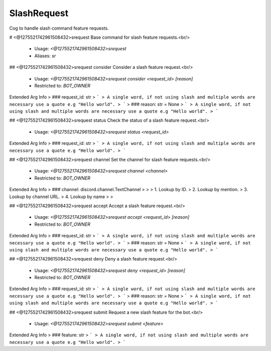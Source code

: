 SlashRequest
============

Cog to handle slash command feature requests.

# <@1275521742961508432>srequest
Base command for slash feature requests.<br/>
 - Usage: `<@1275521742961508432>srequest`
 - Aliases: `sr`


## <@1275521742961508432>srequest consider
Consider a slash feature request.<br/>
 - Usage: `<@1275521742961508432>srequest consider <request_id> [reason]`
 - Restricted to: `BOT_OWNER`
Extended Arg Info
> ### request_id: str
> ```
> A single word, if not using slash and multiple words are necessary use a quote e.g "Hello world".
> ```
> ### reason: str = None
> ```
> A single word, if not using slash and multiple words are necessary use a quote e.g "Hello world".
> ```


## <@1275521742961508432>srequest status
Check the status of a slash feature request.<br/>
 - Usage: `<@1275521742961508432>srequest status <request_id>`
Extended Arg Info
> ### request_id: str
> ```
> A single word, if not using slash and multiple words are necessary use a quote e.g "Hello world".
> ```


## <@1275521742961508432>srequest channel
Set the channel for slash feature requests.<br/>
 - Usage: `<@1275521742961508432>srequest channel <channel>`
 - Restricted to: `BOT_OWNER`
Extended Arg Info
> ### channel: discord.channel.TextChannel
> 
> 
>     1. Lookup by ID.
>     2. Lookup by mention.
>     3. Lookup by channel URL.
>     4. Lookup by name
> 
>     


## <@1275521742961508432>srequest accept
Accept a slash feature request.<br/>
 - Usage: `<@1275521742961508432>srequest accept <request_id> [reason]`
 - Restricted to: `BOT_OWNER`
Extended Arg Info
> ### request_id: str
> ```
> A single word, if not using slash and multiple words are necessary use a quote e.g "Hello world".
> ```
> ### reason: str = None
> ```
> A single word, if not using slash and multiple words are necessary use a quote e.g "Hello world".
> ```


## <@1275521742961508432>srequest deny
Deny a slash feature request.<br/>
 - Usage: `<@1275521742961508432>srequest deny <request_id> [reason]`
 - Restricted to: `BOT_OWNER`
Extended Arg Info
> ### request_id: str
> ```
> A single word, if not using slash and multiple words are necessary use a quote e.g "Hello world".
> ```
> ### reason: str = None
> ```
> A single word, if not using slash and multiple words are necessary use a quote e.g "Hello world".
> ```


## <@1275521742961508432>srequest submit
Request a new slash feature for the bot.<br/>
 - Usage: `<@1275521742961508432>srequest submit <feature>`
Extended Arg Info
> ### feature: str
> ```
> A single word, if not using slash and multiple words are necessary use a quote e.g "Hello world".
> ```


